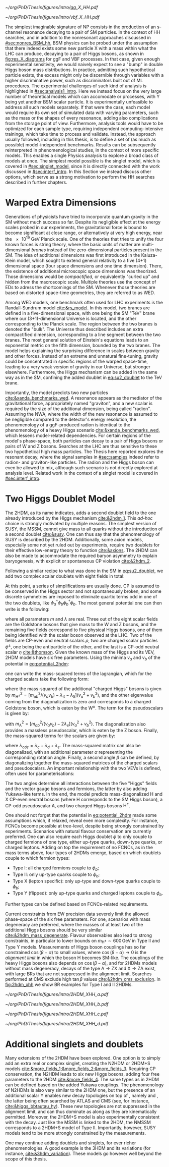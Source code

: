 :PROPERTIES:
:CUSTOM_ID: sec:res_BSM_hh
:END:

#+NAME: fig:res_X_diagrams
#+CAPTION: Feynman diagrams for hypothetical resonant processes contributing to double Higgs boson pair production via \ac{ggF} (left) and \ac{VBF} (right).
#+BEGIN_figure
#+ATTR_LATEX: :width .5\textwidth :center
[[~/org/PhD/Thesis/figures/intro/gg_X_HH.pdf]]
#+ATTR_LATEX: :width .5\textwidth :center
[[~/org/PhD/Thesis/figures/intro/vbf_X_HH.pdf]]
#+END_figure

The simplest imaginable signature of \ac{NP} consists in the production of an s-channel resonance decaying to a pair of \ac{SM} particles.
In the context of HH searches, and in addition to the nonresonant approaches discussed in [[#sec:nonres_BSM_hh]], \ac{BSM} physics can be probed under the assumption that there indeed exists some new particle X with a mass within what the \ac{LHC} can produce, decaying to a pair of Higgs bosons, as shown in [[fig:res_X_diagrams]] for \ac{ggF} and \ac{VBF} processes.
In that case, given enough experimental sensitivity, we would naively expect to see a "bump" in double Higgs boson mass distributions.
In practice, admitting such hypothetical particle exists, the excess might only be discernible through variables with a higher discriminative power, such as discriminators built out of \ac{ML} procedures.
The experimental challenges of such kind of analysis is highlighted in [[#sec:analysis1_intro]].
Here we instead focus on the very large number of theoretical models which can accomodate \xhh{} or \xyh{} processes, with Y being yet another \ac{BSM} scalar particle.
It is experimentally unfeasible to address all such models separately.
If that were the case, each model would require its own set of simulated data with varying parameters, such as the mass or the shapes of every resonance, adding also complications from the storage point of view.
Furthermore, analysis tools would have to be optimized for each sample type, requiring independent computing-intensive trainings, which take time to process and validate.
Instead, the approach usually followed, including in this thesis, is to define a set of (as much as possible) model-independent benchmarks.
Results can be subsequently reinterpreted in phenomenological studies, in the context of more specific models.
This enables a single Physics analysis to explore a broad class of models at once.
The simplest model possible is the singlet model, which is covered in [[#sec:singlet_model]], since it is directly connected with the work discussed in [[#sec:interf_intro]].
In this Section we instead discuss other options, which serve as a strong motivation to perform the HH searches described in further chapters.

* Warped Extra Dimensions
Generations of physicists have tried to incorporate quantum gravity in the \ac{SM} without much success so far.
Despite its negligible effect at the energy scales probed in our experiments, the gravitational force is bound to become significant at close range, or alternatively at very high energy, near the \SI{e19}{\GeV} Planck scale.
One of the theories that tries to unify the four known forces is string theory, where the basic units of matter are multi-dimensional /branes/ instead of the zero-dimensional particles present in the \ac{SM}.
The idea of additional dimensions was first introduced in the Kaluza-Klein model, which sought to extend general relativity to a five (4+1) dimensional space (four space dimensions and one time dimension).
There, the existence of additional microscopic space dimensions was theorized.
Those dimensions would be /compactified/, or equivalently "curled up" and hidden from the macroscopic scale.
Multiple theories use the concept of \acp{ED} to adress the shortcomings of the \ac{SM}.
Whenever those theories are based on distorted space-time geometries, they are referred to as \ac{WED}.

Among \ac{WED} models, one benchmark often used for \ac{LHC} experiments is the Randall-Sundrum model [[cite:&rs_model]].
In this model, two branes are defined in a five-dimensional space, with one being the \ac{SM} "TeV" brane where our (3+1)-dimensional Universe is located, and the other corresponding to the Planck scale.
The region between the two branes is denoted the "bulk".
The Universe thus described includes an extra compactified dimension, corresponding to a line segment between the two branes.
The most general solution of Einstein's equations leads to an exponential metric on the fifth dimension, bounded by the two branes.
The model helps explaining the surprising difference in scales between gravity and other forces.
Instead of an extreme and unnatural fine-tuning, gravity could be concentrated in specific regions of the warped space-time, leading to a very weak version of gravity in our Universe, but stronger elsewhere.
Furthermore, the Higgs mechanism can be added in the same way as in the \ac{SM}, confining the added doublet in [[eq:su2_doublet]] to the $\si{\TeV}$ brane.

Importantly, the model predicts two new particles [[cite:&xanda_benchmarks_wed]].
A \spin{2} resonance appears as the mediator of the gravitational force, appropriately named "graviton", and a new scalar is required by the size of the additional dimension, being called "radion".
Assuming the \ac{NWA}, where the width of the new resonance is assumed to be negligible compared to the detector's energy resolution, the phenomenology of a \ac{ggF}-produced radion is identical to the phenomenology of a heavy Higgs scenario [[cite:&xanda_benchmarks_wed]], which lessens model-related dependencies.
For certain regions of the model's phase-space, both particles can decay to a pair of Higgs bosons or pairs of W and Z bosons.
Searches at the \ac{LHC} are thus sensitive to these two hypothetical high mass particles.
The Thesis here reported explores the resonant \hhbbtt{} decay, where the signal samples in [[#sec:samples]] indeed refer to radion- and graviton-like particles.
The radion and the Higgs boson can even be allowed to mix, although such scenario is not directly explored at analysis level.
Related work in the context of a singlet model is covered in [[#sec:interf_intro]].

* Two Higgs Doublet Model
The \ac{2HDM}, as its name indicates, adds a second doublet field to the one already introduced by the Higgs mechanism [[cite:&2hdm_1]].
This /ad-hoc/ choice is strongly motivated by multiple reasons.
The simplest version of \ac{SUSY}, the \ac{MSSM}, cannot give mass to all quarks without the introduction of a second doublet [[cite:&susy]].
One can thus say that the phenomenology of \ac{SUSY} is described by the \ac{2HDM}.
Additionally, some axion models, especially some not yet ruled out by experiments, require two doublets for their effective low-energy theory to function [[cite:&axions]].
The \ac{2HDM} can also be made to accommodate the required baryon asymmetry to explain baryogenesis, with explicit or spontaneous \ac{CP} violation [[cite:&2hdm_2]].

Following a similar recipe to what was done in the \ac{SM} in [[eq:su2_doublet]], we add two complex scalar \symtwo{} doublets with eight fields in total:

#+NAME: eq:su2_doublet_2hdm
\begin{equation}
\phi_a = \binom{\phi^+_a}{\phi^0_a} = \frac{1}{\sqrt{2}} \binom{\phi^1_a+i\phi^2_a}{\phi^3_a+i\phi^4_a} \: , \:\:\:\:\:
\phi_b = \binom{\phi^+_b}{\phi^0_b} = \frac{1}{\sqrt{2}} \binom{\phi^1_b+i\phi^2_b}{\phi^3_b+i\phi^4_b} \: ,
\end{equation}

\noindent At this point, a series of simplifications are usually done.
\Ac{CP} is assumed to be conserved in the Higgs sector and not spontaneously broken, and some discrete symmetries are imposed to eliminate quartic terms odd in one of the two doublets, like $\phi_a^{\dagger}\phi_b\phi_b^{\dagger}\phi_b$.
The most general potential one can then write is the following:
#+NAME: eq:potential_2hdm
\begin{equation}
\begin{split}
V(\phi_a,\phi_b) & = m_{aa}^{2}\phi_{a}^{\dagger}\phi_{a} + m_{bb}^{2}\phi_{b}^{\dagger}\phi_{b} - m_{ab}^{2} \left( \phi_{a}^{\dagger}\phi_{b} + \phi_{b}^{\dagger}\phi_{a} \right) + \frac{\lambda_a}{2} ( \phi_{a}^{\dagger}\phi_{a} )^{2} + \frac{\lambda_b}{2} ( \phi_{b}^{\dagger}\phi_{b} )^{2} \\
           & + \lambda_{c}\phi_{a}^{\dagger}\phi_{a}\phi_{b}^{\dagger}\phi_{b} + \lambda_{d}\phi_{a}^{\dagger}\phi_{b}\phi_{b}^{\dagger}\phi_{a} +
              \frac{\lambda_e}{2} \left[ ( \phi_{a}^{\dagger}\phi_{b} )^{2} + ( \phi_{b}^{\dagger}\phi_{a} )^{2} \right] \: ,
\end{split}
\end{equation}

\noindent where all parameters $m$ and $\lambda$ are real.
Three out of the eight scalar fields are the Goldstone bosons that give mass to the W and Z bosons, and the remaining five fields correspond to five physical Higgs bosons, one of them being identified with the scalar boson observed at the \ac{LHC}.
Two of the fields are \ac{CP}-even and neutral scalars $\rho$, two are charged scalar particles $\phi^{\pm}$, one being the antiparticle of the other, and the last is a \ac{CP}-odd neutral scalar $\eta$ [[cite:&thomson]].
Given the known mass of the Higgs and its \ac{VEV}, \ac{2HDM} models have six free parameters.
Using the minima $v_a$ and $v_b$ of the potential in [[eq:potential_2hdm]]:

#+NAME: eq:minima_2hdm
\begin{equation}
\langle\phi_a\rangle_0 = \frac{1}{\sqrt{2}}\binom{0}{v_{a}} \: , \:\:\:\:\: \langle\phi_b\rangle_0 = \frac{1}{\sqrt{2}}\binom{0}{v_{b}} \: ,
\end{equation}

\noindent one can write the mass-squared terms of the lagrangian, which for the charged scalars take the following form:

#+NAME: eq:lagrangian_2hdm_1
\begin{equation}
\mathcal{L}^{\phi^{\pm}}_{\text{mass}} = \left[ m_{ab}^{2} - (\lambda_d+\lambda_e)v_av_b \right]
  \begin{pmatrix} \phi_a^- & \phi_b^- \end{pmatrix}
  \begin{pmatrix}
    v_b/v_a & -1 \\
    -1      & v_a/v_b
  \end{pmatrix}
  \begin{pmatrix} \phi_a^+ \\ \phi_b^+ \end{pmatrix}\: ,
\end{equation}

\noindent where the mass-squared of the additional "charged Higgs" bosons is given by $m_{\text{H}^{\pm}}^2 = [m_{ab}^2/(v_av_b) - \lambda_4 - \lambda_5](v_a^2+v_b^2)$, and the other eigenvalue coming from the diagonalization is zero and corresponds to a charged Goldstone boson, which is eaten by the $\text{W}^{\pm}$.
The term for the pseudoscalars is given by:

#+NAME: eq:lagrangian_2hdm_2
\begin{equation}
\mathcal{L}^{\eta}_{\text{mass}} = \frac{m_{\text{A}}^2}{v_a^2 + v_b^2}
  \begin{pmatrix} \eta_a & \eta_b \end{pmatrix}
  \begin{pmatrix}
    v_b^2    & -v_a v_b \\
    -v_a v_b & v_a^2
  \end{pmatrix}
  \begin{pmatrix} \eta_a \\ \eta_b \end{pmatrix}\: ,
\end{equation}

\noindent with $m_{\text{A}}^2 = [m_{ab}^2/(v_av_b) - 2\lambda_e](v_a^2 + v_b^2)$.
The diagonalization also provides a massless pseudoscalar, which is eaten by the Z boson.
Finally, the mass-squared terms for the scalars are given by:

#+NAME: eq:lagrangian_2hdm_3
\begin{equation}
\mathcal{L}^{\rho}_{\text{mass}} = -
  \begin{pmatrix} \rho_a & \rho_b \end{pmatrix}
  \begin{pmatrix}
    m_{ab}^2(v_b/v_a)+\lambda_av_a^2 & -m_{ab}^2 + \lambda_{cde}v_av_b \\
    -m_{ab}^2 + \lambda_{cde}v_av_b  & m_{ab}^{2}(v_a/v_b) + \lambda_b v_b^2
  \end{pmatrix}
  \begin{pmatrix} \rho_a \\ \rho_b \end{pmatrix}\: ,
\end{equation}

\noindent where $\lambda_{cde} = \lambda_c + \lambda_d + \lambda_e$.
The mass-squared matrix can also be diagonalized, with an additional parameter $\alpha$ representing the corresponding rotation angle.
Finally, a second angle $\beta$ can be defined, by diagonalizing together the mass-squared matrices of the charged scalars and pseudoscalars.
An important relationship with the two \acp{VEV} is defined, often used for parameterisations:

#+NAME: eq:vev_ratio
\begin{equation}
\tan \beta = \frac{v_b}{v_a} \: .
\end{equation}

\noindent The two angles determine all interactions between the five "Higgs" fields and the vector gauge bosons and fermions, the latter by also adding Yukawa-like terms.
In the end, the model predicts mass-diagonalized H and X \ac{CP}-even neutral bosons (where H corresponds to the \ac{SM} Higgs boson), a \ac{CP}-odd pseudoscalar A, and two charged Higgs bosons $\text{H}^{\pm}$.

One should not forget that the potential in [[eq:potential_2hdm]] made some assumptions which, if relaxed, reveal even more complexity.
For instance, \acp{FCNC} become possible at tree-level, despite being strongly constrained by experiments.
Scenarios with natural flavour conservation are currently preferred.
One can also require each Higgs doublet $\phi$ to only couple to charged fermions of one type, either up-type quarks, down-type quarks, or charged leptons.
Adding on top the requirement of no \acp{FCNC}, as in the mass terms above, four types of \acp{2HDM} emerge, based on which doublets couple to which fermion types:
+ Type I: all charged fermions couple to $\phi_b$;
+ Type II: only up-type quarks couple to $\phi_b$;
+ Type X (lepton specific): only up-type and down-type quarks couple to $\phi_b$;
+ Type Y (flipped): only up-type quarks and charged leptons couple to $\phi_b$.
Further types can be defined based on \acp{FCNC}-related requirements.

# Experimental constraints
Current constraints from \ac{EW} precision data severely limit the allowed phase-space of the six free paramaters.
For one, scenarios with mass degeneracy are preferred, where the masses of at least two of the additional Higgs bosons should be very similar [[cite:&2hdm_mass_degenerate]].
Flavour observables also lead to strong constraints, in particular to lower bounds on $m_{\text{H}^{\pm}} \sim 600\,\si{\GeV}$ in Type II and Type Y models.
Measurements of Higgs boson couplings has so far constrained $\cos(\beta - \alpha)$ to small values, where $\cos(\beta - \alpha) \rightarrow 0$ is the /alignment limit/ in which the boson H becomes \ac{SM}-like.
The couplings of the heavy Higgs bosons also depends on $\cos(\beta - \alpha)$, and for \acp{2HDM} models without mass degeneracy, decays of the type $\text{A} \rightarrow \text{Z} \text{X}$ and $\text{X} \rightarrow \text{Z} \text{A}$ exist, with large \acp{BR} that are not suppressed in the alignment limit.
Searches performed at \ac{CMS} exclude high $\tan\beta$ values [[cite:&2hdm_cms_exclusion]].
In [[fig:2hdm_xhh]] we show \xhh{} \ac{BR} examples for Type I and II \acp{2HDM}.

#+NAME: fig:2hdm_xhh
#+CAPTION: Branching fractions of \xhh{} decays in \acp{2HDM} of Type I (top) and Type II (bottom) in the $\cos(\beta-\alpha)$ vs. $\tan\beta$ plane for $\mx = 500\,\si{\GeV}$ (left) and in the $\mx$ vs. $\tan\beta$ plane for $\cos(\beta-\alpha) = 0.02$ (right). The branching fractions have been calculated with =2HDMC v1.8.0= [[cite:&2hdmc_1;&2hdmc_2]]. Taken from [[cite:&interf_studies]].
#+BEGIN_figure
\centering
#+ATTR_LATEX: :width .45\textwidth :center
[[~/org/PhD/Thesis/figures/intro/2HDM_XHH_a.pdf]]
#+ATTR_LATEX: :width .45\textwidth :center
[[~/org/PhD/Thesis/figures/intro/2HDM_XHH_b.pdf]]
#+ATTR_LATEX: :width .45\textwidth :center
[[~/org/PhD/Thesis/figures/intro/2HDM_XHH_c.pdf]]
#+ATTR_LATEX: :width .45\textwidth :center
[[~/org/PhD/Thesis/figures/intro/2HDM_XHH_d.pdf]]
#+END_figure

* Additional singlets and doublets
Many extensions of the \ac{2HDM} have been explored.
One option is to simply add an extra real or complex singlet, creating the \ac{N2HDM} or 2HDM+S models [[cite:&more_fields_1;&more_fields_2;&more_fields_3]].
Requiring \ac{CP} conservation, the \ac{N2HDM} leads to six new Higgs bosons, adding four free parameters to the \ac{2HDM} [[cite:&more_fields_4]].
The same types as in \ac{2HDM} can be defined based on the added Yukawa couplings.
The phenomenology of \acp{N2HDM} is also very similar to the \ac{2HDM} one, but the presence of an additional scalar Y enables new decay topologies on top of \xhh{}, namely \xyy{} and \xyh{}, the latter being often searched by \ac{ATLAS} and \ac{CMS} (see, for instance, [[cite:&higgs_bbtautau_hy]]).
These new topologies are not suppressed in the alignment limit, and can thus dominate as along as they are kinematically permitted.
Moreover, the 2HDM+S model is also experimentally consistent with the \xyh{} decay.
Just like the \ac{MSSM} is linked to the \ac{2HDM}, the \ac{NMSSM} corresponds to a 2HDM+S model of Type II.
Importantly, however, \ac{SUSY} models tend to be more strongly constrained by the measurements.

One may continue adding doublets and singlets, for ever richer phenomenologies.
A good example is the 3HDM and its variations (for instance, [[cite:&3hdm_variation]]).
These models go however well beyond the scope of this thesis.

* Biblio :noexport:
+ "Para o radion eu peguei um modelo de Higgs efetivo e adaptei os acoplamentos e para o spin2 tambem esta citado la o original."
+ cite [[cite:&xanda_benchmarks_wed]]
